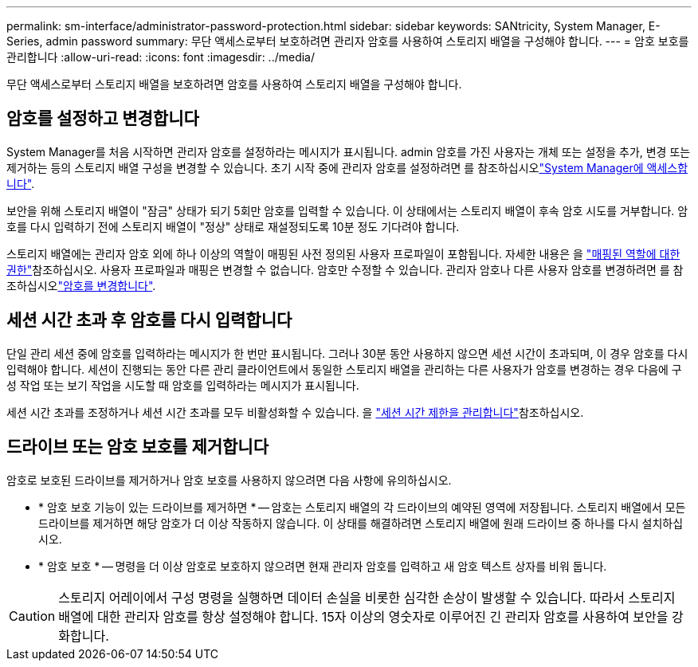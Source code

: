 ---
permalink: sm-interface/administrator-password-protection.html 
sidebar: sidebar 
keywords: SANtricity, System Manager, E-Series, admin password 
summary: 무단 액세스로부터 보호하려면 관리자 암호를 사용하여 스토리지 배열을 구성해야 합니다. 
---
= 암호 보호를 관리합니다
:allow-uri-read: 
:icons: font
:imagesdir: ../media/


[role="lead"]
무단 액세스로부터 스토리지 배열을 보호하려면 암호를 사용하여 스토리지 배열을 구성해야 합니다.



== 암호를 설정하고 변경합니다

System Manager를 처음 시작하면 관리자 암호를 설정하라는 메시지가 표시됩니다. admin 암호를 가진 사용자는 개체 또는 설정을 추가, 변경 또는 제거하는 등의 스토리지 배열 구성을 변경할 수 있습니다. 초기 시작 중에 관리자 암호를 설정하려면 를 참조하십시오link:../san-getstarted/access-sam.html["System Manager에 액세스합니다"].

보안을 위해 스토리지 배열이 "잠금" 상태가 되기 5회만 암호를 입력할 수 있습니다. 이 상태에서는 스토리지 배열이 후속 암호 시도를 거부합니다. 암호를 다시 입력하기 전에 스토리지 배열이 "정상" 상태로 재설정되도록 10분 정도 기다려야 합니다.

스토리지 배열에는 관리자 암호 외에 하나 이상의 역할이 매핑된 사전 정의된 사용자 프로파일이 포함됩니다. 자세한 내용은 을 link:../sm-settings/permissions-for-mapped-roles.html["매핑된 역할에 대한 권한"]참조하십시오. 사용자 프로파일과 매핑은 변경할 수 없습니다. 암호만 수정할 수 있습니다. 관리자 암호나 다른 사용자 암호를 변경하려면 를 참조하십시오link:../sm-settings/change-passwords.html["암호를 변경합니다"].



== 세션 시간 초과 후 암호를 다시 입력합니다

단일 관리 세션 중에 암호를 입력하라는 메시지가 한 번만 표시됩니다. 그러나 30분 동안 사용하지 않으면 세션 시간이 초과되며, 이 경우 암호를 다시 입력해야 합니다. 세션이 진행되는 동안 다른 관리 클라이언트에서 동일한 스토리지 배열을 관리하는 다른 사용자가 암호를 변경하는 경우 다음에 구성 작업 또는 보기 작업을 시도할 때 암호를 입력하라는 메시지가 표시됩니다.

세션 시간 초과를 조정하거나 세션 시간 초과를 모두 비활성화할 수 있습니다. 을 link:../sm-settings/manage-session-timeouts-sam.html["세션 시간 제한을 관리합니다"]참조하십시오.



== 드라이브 또는 암호 보호를 제거합니다

암호로 보호된 드라이브를 제거하거나 암호 보호를 사용하지 않으려면 다음 사항에 유의하십시오.

* * 암호 보호 기능이 있는 드라이브를 제거하면 * -- 암호는 스토리지 배열의 각 드라이브의 예약된 영역에 저장됩니다. 스토리지 배열에서 모든 드라이브를 제거하면 해당 암호가 더 이상 작동하지 않습니다. 이 상태를 해결하려면 스토리지 배열에 원래 드라이브 중 하나를 다시 설치하십시오.
* * 암호 보호 * -- 명령을 더 이상 암호로 보호하지 않으려면 현재 관리자 암호를 입력하고 새 암호 텍스트 상자를 비워 둡니다.


[CAUTION]
====
스토리지 어레이에서 구성 명령을 실행하면 데이터 손실을 비롯한 심각한 손상이 발생할 수 있습니다. 따라서 스토리지 배열에 대한 관리자 암호를 항상 설정해야 합니다. 15자 이상의 영숫자로 이루어진 긴 관리자 암호를 사용하여 보안을 강화합니다.

====
